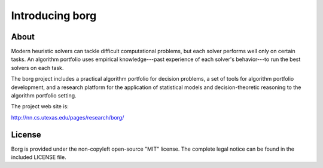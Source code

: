 Introducing borg
****************

About
=====

Modern heuristic solvers can tackle difficult computational problems, but each
solver performs well only on certain tasks. An algorithm portfolio uses
empirical knowledge---past experience of each solver's behavior---to run the
best solvers on each task.

The borg project includes a practical algorithm portfolio for decision
problems, a set of tools for algorithm portfolio development, and a research
platform for the application of statistical models and decision-theoretic
reasoning to the algorithm portfolio setting.

The project web site is:

http://nn.cs.utexas.edu/pages/research/borg/

License
=======

Borg is provided under the non-copyleft open-source "MIT" license. The complete
legal notice can be found in the included LICENSE file.

